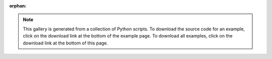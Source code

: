 :orphan:

.. This is a an exaplanation of the gallery.
   This gallery contains a variety of examples of how to use the ``mlsynth`` package.
   The examples cover a range of topics, from basic usage to more advanced features.
   Each example is a self-contained script that can be run independently.
   The gallery is organized by topic, with each topic corresponding to a subdirectory.
   The examples are intended to be a starting point for users to learn how to use the package.
   Users are encouraged to modify the examples to suit their own needs.

.. note::
   This gallery is generated from a collection of Python scripts.
   To download the source code for an example, click on the download link at the bottom of the example page.
   To download all examples, click on the download link at the bottom of this page.
